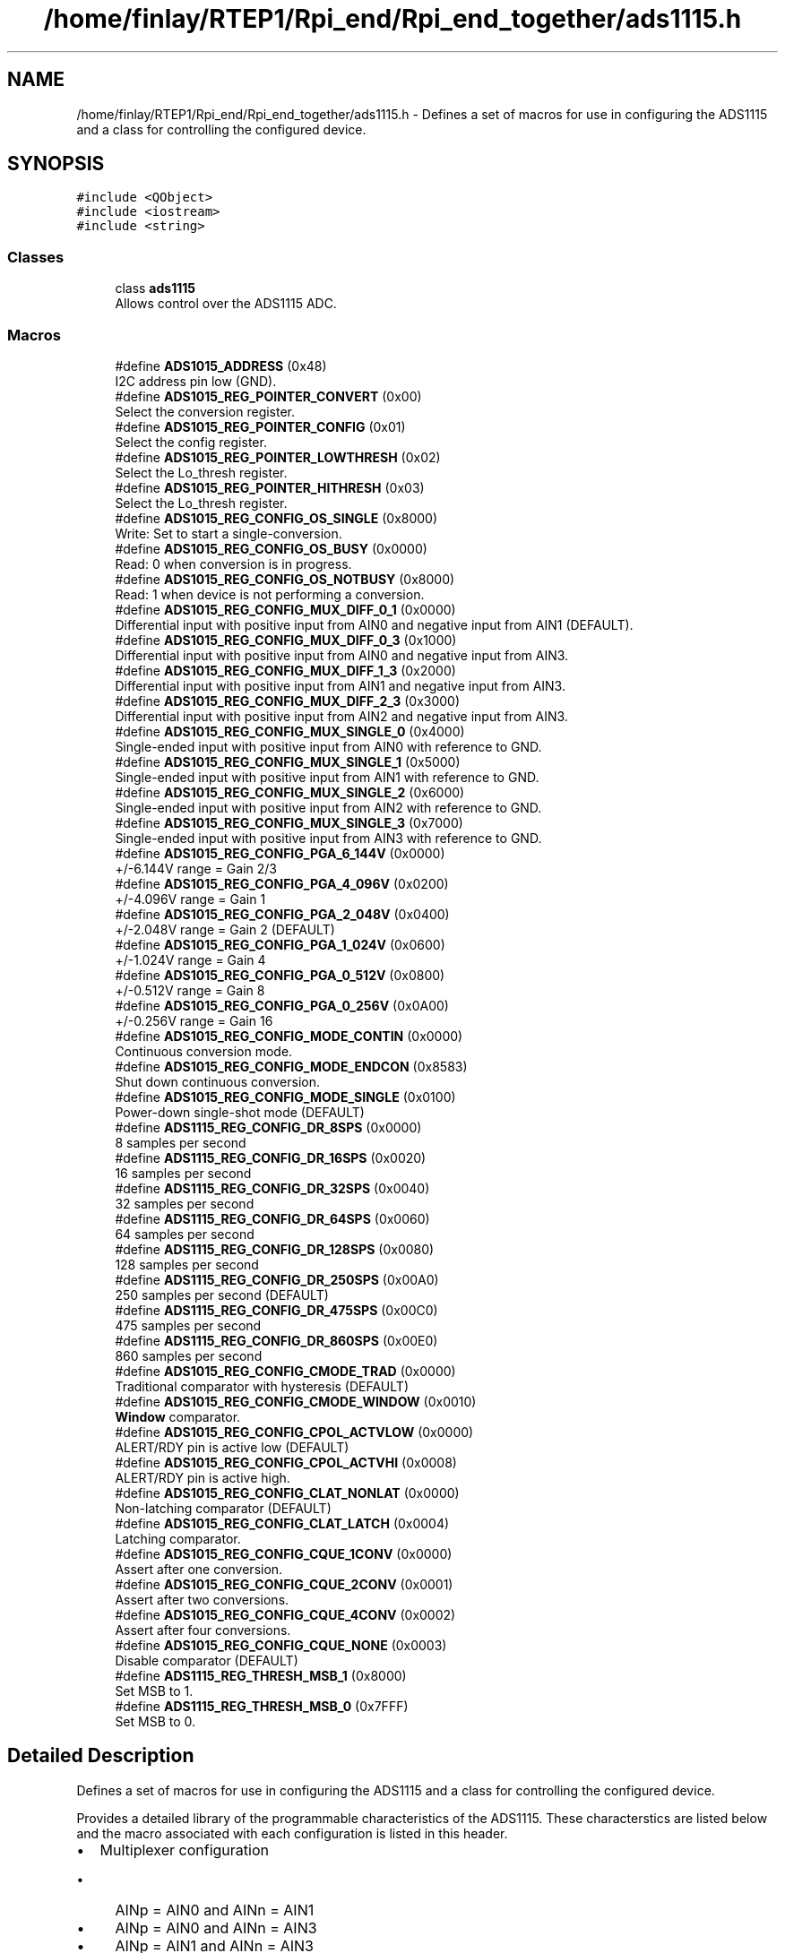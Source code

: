 .TH "/home/finlay/RTEP1/Rpi_end/Rpi_end_together/ads1115.h" 3 "Sun Apr 19 2020" "Muscle Power Gaming" \" -*- nroff -*-
.ad l
.nh
.SH NAME
/home/finlay/RTEP1/Rpi_end/Rpi_end_together/ads1115.h \- Defines a set of macros for use in configuring the ADS1115 and a class for controlling the configured device\&.  

.SH SYNOPSIS
.br
.PP
\fC#include <QObject>\fP
.br
\fC#include <iostream>\fP
.br
\fC#include <string>\fP
.br

.SS "Classes"

.in +1c
.ti -1c
.RI "class \fBads1115\fP"
.br
.RI "Allows control over the ADS1115 ADC\&. "
.in -1c
.SS "Macros"

.in +1c
.ti -1c
.RI "#define \fBADS1015_ADDRESS\fP   (0x48)"
.br
.RI "I2C address pin low (GND)\&. "
.ti -1c
.RI "#define \fBADS1015_REG_POINTER_CONVERT\fP   (0x00)"
.br
.RI "Select the conversion register\&. "
.ti -1c
.RI "#define \fBADS1015_REG_POINTER_CONFIG\fP   (0x01)"
.br
.RI "Select the config register\&. "
.ti -1c
.RI "#define \fBADS1015_REG_POINTER_LOWTHRESH\fP   (0x02)"
.br
.RI "Select the Lo_thresh register\&. "
.ti -1c
.RI "#define \fBADS1015_REG_POINTER_HITHRESH\fP   (0x03)"
.br
.RI "Select the Lo_thresh register\&. "
.ti -1c
.RI "#define \fBADS1015_REG_CONFIG_OS_SINGLE\fP   (0x8000)"
.br
.RI "Write: Set to start a single-conversion\&. "
.ti -1c
.RI "#define \fBADS1015_REG_CONFIG_OS_BUSY\fP   (0x0000)"
.br
.RI "Read: 0 when conversion is in progress\&. "
.ti -1c
.RI "#define \fBADS1015_REG_CONFIG_OS_NOTBUSY\fP   (0x8000)"
.br
.RI "Read: 1 when device is not performing a conversion\&. "
.ti -1c
.RI "#define \fBADS1015_REG_CONFIG_MUX_DIFF_0_1\fP   (0x0000)"
.br
.RI "Differential input with positive input from AIN0 and negative input from AIN1 (DEFAULT)\&. "
.ti -1c
.RI "#define \fBADS1015_REG_CONFIG_MUX_DIFF_0_3\fP   (0x1000)"
.br
.RI "Differential input with positive input from AIN0 and negative input from AIN3\&. "
.ti -1c
.RI "#define \fBADS1015_REG_CONFIG_MUX_DIFF_1_3\fP   (0x2000)"
.br
.RI "Differential input with positive input from AIN1 and negative input from AIN3\&. "
.ti -1c
.RI "#define \fBADS1015_REG_CONFIG_MUX_DIFF_2_3\fP   (0x3000)"
.br
.RI "Differential input with positive input from AIN2 and negative input from AIN3\&. "
.ti -1c
.RI "#define \fBADS1015_REG_CONFIG_MUX_SINGLE_0\fP   (0x4000)"
.br
.RI "Single-ended input with positive input from AIN0 with reference to GND\&. "
.ti -1c
.RI "#define \fBADS1015_REG_CONFIG_MUX_SINGLE_1\fP   (0x5000)"
.br
.RI "Single-ended input with positive input from AIN1 with reference to GND\&. "
.ti -1c
.RI "#define \fBADS1015_REG_CONFIG_MUX_SINGLE_2\fP   (0x6000)"
.br
.RI "Single-ended input with positive input from AIN2 with reference to GND\&. "
.ti -1c
.RI "#define \fBADS1015_REG_CONFIG_MUX_SINGLE_3\fP   (0x7000)"
.br
.RI "Single-ended input with positive input from AIN3 with reference to GND\&. "
.ti -1c
.RI "#define \fBADS1015_REG_CONFIG_PGA_6_144V\fP   (0x0000)"
.br
.RI "+/-6\&.144V range = Gain 2/3 "
.ti -1c
.RI "#define \fBADS1015_REG_CONFIG_PGA_4_096V\fP   (0x0200)"
.br
.RI "+/-4\&.096V range = Gain 1 "
.ti -1c
.RI "#define \fBADS1015_REG_CONFIG_PGA_2_048V\fP   (0x0400)"
.br
.RI "+/-2\&.048V range = Gain 2 (DEFAULT) "
.ti -1c
.RI "#define \fBADS1015_REG_CONFIG_PGA_1_024V\fP   (0x0600)"
.br
.RI "+/-1\&.024V range = Gain 4 "
.ti -1c
.RI "#define \fBADS1015_REG_CONFIG_PGA_0_512V\fP   (0x0800)"
.br
.RI "+/-0\&.512V range = Gain 8 "
.ti -1c
.RI "#define \fBADS1015_REG_CONFIG_PGA_0_256V\fP   (0x0A00)"
.br
.RI "+/-0\&.256V range = Gain 16 "
.ti -1c
.RI "#define \fBADS1015_REG_CONFIG_MODE_CONTIN\fP   (0x0000)"
.br
.RI "Continuous conversion mode\&. "
.ti -1c
.RI "#define \fBADS1015_REG_CONFIG_MODE_ENDCON\fP   (0x8583)"
.br
.RI "Shut down continuous conversion\&. "
.ti -1c
.RI "#define \fBADS1015_REG_CONFIG_MODE_SINGLE\fP   (0x0100)"
.br
.RI "Power-down single-shot mode (DEFAULT) "
.ti -1c
.RI "#define \fBADS1115_REG_CONFIG_DR_8SPS\fP   (0x0000)"
.br
.RI "8 samples per second "
.ti -1c
.RI "#define \fBADS1115_REG_CONFIG_DR_16SPS\fP   (0x0020)"
.br
.RI "16 samples per second "
.ti -1c
.RI "#define \fBADS1115_REG_CONFIG_DR_32SPS\fP   (0x0040)"
.br
.RI "32 samples per second "
.ti -1c
.RI "#define \fBADS1115_REG_CONFIG_DR_64SPS\fP   (0x0060)"
.br
.RI "64 samples per second "
.ti -1c
.RI "#define \fBADS1115_REG_CONFIG_DR_128SPS\fP   (0x0080)"
.br
.RI "128 samples per second "
.ti -1c
.RI "#define \fBADS1115_REG_CONFIG_DR_250SPS\fP   (0x00A0)"
.br
.RI "250 samples per second (DEFAULT) "
.ti -1c
.RI "#define \fBADS1115_REG_CONFIG_DR_475SPS\fP   (0x00C0)"
.br
.RI "475 samples per second "
.ti -1c
.RI "#define \fBADS1115_REG_CONFIG_DR_860SPS\fP   (0x00E0)"
.br
.RI "860 samples per second "
.ti -1c
.RI "#define \fBADS1015_REG_CONFIG_CMODE_TRAD\fP   (0x0000)"
.br
.RI "Traditional comparator with hysteresis (DEFAULT) "
.ti -1c
.RI "#define \fBADS1015_REG_CONFIG_CMODE_WINDOW\fP   (0x0010)"
.br
.RI "\fBWindow\fP comparator\&. "
.ti -1c
.RI "#define \fBADS1015_REG_CONFIG_CPOL_ACTVLOW\fP   (0x0000)"
.br
.RI "ALERT/RDY pin is active low (DEFAULT) "
.ti -1c
.RI "#define \fBADS1015_REG_CONFIG_CPOL_ACTVHI\fP   (0x0008)"
.br
.RI "ALERT/RDY pin is active high\&. "
.ti -1c
.RI "#define \fBADS1015_REG_CONFIG_CLAT_NONLAT\fP   (0x0000)"
.br
.RI "Non-latching comparator (DEFAULT) "
.ti -1c
.RI "#define \fBADS1015_REG_CONFIG_CLAT_LATCH\fP   (0x0004)"
.br
.RI "Latching comparator\&. "
.ti -1c
.RI "#define \fBADS1015_REG_CONFIG_CQUE_1CONV\fP   (0x0000)"
.br
.RI "Assert after one conversion\&. "
.ti -1c
.RI "#define \fBADS1015_REG_CONFIG_CQUE_2CONV\fP   (0x0001)"
.br
.RI "Assert after two conversions\&. "
.ti -1c
.RI "#define \fBADS1015_REG_CONFIG_CQUE_4CONV\fP   (0x0002)"
.br
.RI "Assert after four conversions\&. "
.ti -1c
.RI "#define \fBADS1015_REG_CONFIG_CQUE_NONE\fP   (0x0003)"
.br
.RI "Disable comparator (DEFAULT) "
.ti -1c
.RI "#define \fBADS1115_REG_THRESH_MSB_1\fP   (0x8000)"
.br
.RI "Set MSB to 1\&. "
.ti -1c
.RI "#define \fBADS1115_REG_THRESH_MSB_0\fP   (0x7FFF)"
.br
.RI "Set MSB to 0\&. "
.in -1c
.SH "Detailed Description"
.PP 
Defines a set of macros for use in configuring the ADS1115 and a class for controlling the configured device\&. 

Provides a detailed library of the programmable characteristics of the ADS1115\&. These characterstics are listed below and the macro associated with each configuration is listed in this header\&.
.IP "\(bu" 2
Multiplexer configuration
.IP "  \(bu" 4
AINp = AIN0 and AINn = AIN1
.IP "  \(bu" 4
AINp = AIN0 and AINn = AIN3
.IP "  \(bu" 4
AINp = AIN1 and AINn = AIN3
.IP "  \(bu" 4
AINp = AIN2 and AINn = AIN3
.IP "  \(bu" 4
AINp = AIN0 and AINn = GND
.IP "  \(bu" 4
AINp = AIN1 and AINn = GND
.IP "  \(bu" 4
AINp = AIN2 and AINn = GND
.IP "  \(bu" 4
AINp = AIN3 and AINn = GND
.PP

.IP "\(bu" 2
Programmable gain amplifier configuration
.IP "  \(bu" 4
+-6\&.144V
.IP "  \(bu" 4
+-4\&.096V
.IP "  \(bu" 4
+-2\&.048V (DEFAULT)
.IP "  \(bu" 4
+-1\&.024V
.IP "  \(bu" 4
+-0\&.512V
.IP "  \(bu" 4
+-0\&.256V
.PP

.IP "\(bu" 2
Device operating mode
.IP "  \(bu" 4
Continuous conversion mode
.IP "  \(bu" 4
Power-down single-shot mode (DEFAULT)
.PP

.IP "\(bu" 2
Data rate
.IP "  \(bu" 4
8SPS
.IP "  \(bu" 4
16SPS
.IP "  \(bu" 4
32SPS
.IP "  \(bu" 4
64SPS
.IP "  \(bu" 4
128SPS (DEFAULT)
.IP "  \(bu" 4
250SPS
.IP "  \(bu" 4
475SPS
.IP "  \(bu" 4
860SPS
.PP

.IP "\(bu" 2
Comparator mode
.IP "  \(bu" 4
Traditional comparator with hysteresis (DEFAULT)
.IP "  \(bu" 4
'Window' comparator
.PP

.IP "\(bu" 2
Comparator polarity
.IP "  \(bu" 4
Active low (DEFAULT)
.IP "  \(bu" 4
Active high
.PP

.IP "\(bu" 2
Latching comparator
.IP "  \(bu" 4
Non-latching comparator (DEFAULT)
.IP "  \(bu" 4
Latching comparator
.PP

.IP "\(bu" 2
Comparator queue and disable
.IP "  \(bu" 4
Assert after one conversion
.IP "  \(bu" 4
Assert after two conversions
.IP "  \(bu" 4
Assert after four conversions
.IP "  \(bu" 4
Disable comparator (DEFAULT)
.PP

.PP
The addresses associated with tying the address pin to available lines are listed\&. The available lines are listed below:
.IP "\(bu" 2
I2C address pin low
.IP "\(bu" 2
I2C address pin high
.IP "\(bu" 2
I2C address pin tied to the SDA line
.IP "\(bu" 2
I2C address pin tied to the SCL line
.PP
\fBAuthor\fP
.RS 4
Zonghan Gan 
.PP
Finlay Nelson 
.PP
Henry Cowan 
.RE
.PP
\fBDate\fP
.RS 4
11 April 2020 
.RE
.PP

.PP
Definition in file \fBads1115\&.h\fP\&.
.SH "Author"
.PP 
Generated automatically by Doxygen for Muscle Power Gaming from the source code\&.
